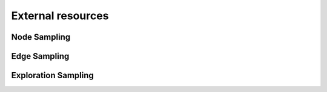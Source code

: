 External resources
==================

Node Sampling
--------------------


Edge Sampling
--------------------

Exploration Sampling
--------------------
